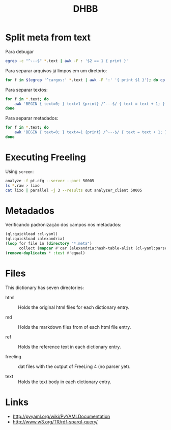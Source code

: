 #+Title: DHBB 

* Split meta from text

Para debugar 

#+BEGIN_SRC sh
egrep -c "^---$" *.text | awk -F : '$2 == 1 { print }'
#+END_SRC

Para separar arquivos já limpos em um diretório:

#+BEGIN_SRC sh
for f in $(egrep '^cargos:' *.text | awk -F ':' '{ print $1 }'); do cp $f test/; done
#+END_SRC

Para separar textos:

#+BEGIN_SRC sh
  for f in *.text; do
      awk 'BEGIN { text=0; } text>1 {print} /^---$/ { text = text + 1; }' $f > $(basename $f .text).raw ;
  done
#+END_SRC

Para separar metadados:

#+BEGIN_SRC sh
  for f in *.text; do
      awk 'BEGIN { text=0; } text<=1 {print} /^---$/ { text = text + 1; }' $f > $(basename $f .text).meta ;
  done
#+END_SRC

* Executing Freeling

Using =screen=:

#+BEGIN_SRC sh
analyze -f pt.cfg --server --port 50005
ls *.raw > lixo
cat lixo | parallel -j 3 --results out analyzer_client 50005
#+END_SRC

* Metadados

Verificando padronização dos campos nos metadados:

#+BEGIN_SRC lisp
  (ql:quickload :cl-yaml)
  (ql:quickload :alexandria)
  (loop for file in (directory "*.meta")
        collect (mapcar #'car (alexandria:hash-table-alist (cl-yaml:parse file))))
  (remove-duplicates * :test #'equal)
#+END_SRC

* Files

This dictionary has seven directories: 

- html :: Holds the original html files for each dictionary entry.

- md :: Holds the markdown files from of each html file entry.

- ref :: Holds the reference text in each dictionary entry.

- freeling :: dat files with the output of FreeLing 4 (no parser yet).

- text :: Holds the text body in each dictionary entry.

* Links

- http://pyyaml.org/wiki/PyYAMLDocumentation
- http://www.w3.org/TR/rdf-sparql-query/


